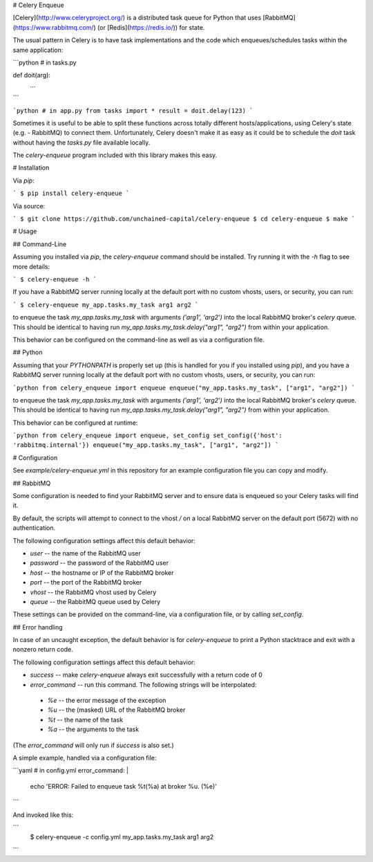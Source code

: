 # Celery Enqueue

[Celery](http://www.celeryproject.org/) is a distributed task queue
for Python that uses [RabbitMQ](https://www.rabbitmq.com/) (or
[Redis](https://redis.io/)) for state.

The usual pattern in Celery is to have task implementations and the
code which enqueues/schedules tasks within the same application:

```python
# in tasks.py

def doit(arg):
	...
```

```python
# in app.py
from tasks import *
result = doit.delay(123)
```

Sometimes it is useful to be able to split these functions across
totally different hosts/applications, using Celery's state (e.g. -
RabbitMQ) to connect them.  Unfortunately, Celery doesn't make it as
easy as it could be to schedule the `doit` task without having the
`tasks.py` file available locally.

The `celery-enqueue` program included with this library makes this
easy.

# Installation

Via `pip`:

```
$ pip install celery-enqueue
```

Via source:

```
$ git clone https://github.com/unchained-capital/celery-enqueue
$ cd celery-enqueue
$ make
```

# Usage

## Command-Line

Assuming you installed via `pip`, the `celery-enqueue` command should
be installed.  Try running it with the `-h` flag to see more details:

```
$ celery-enqueue -h
```

If you have a RabbitMQ server running locally at the default port with
no custom vhosts, users, or security, you can run:

```
$ celery-enqueue my_app.tasks.my_task arg1 arg2
```

to enqueue the task `my_app.tasks.my_task` with arguments `('arg1',
'arg2')` into the local RabbitMQ broker's `celery` queue.  This should
be identical to having run `my_app.tasks.my_task.delay("arg1",
"arg2")` from within your application.

This behavior can be configured on the command-line as well as via a
configuration file.

## Python

Assuming that your `PYTHONPATH` is properly set up (this is handled
for you if you installed using `pip`), and you have a RabbitMQ server
running locally at the default port with no custom vhosts, users, or
security, you can run:

```python
from celery_enqueue import enqueue
enqueue("my_app.tasks.my_task", ["arg1", "arg2"])
```

to enqueue the task `my_app.tasks.my_task` with arguments `('arg1',
'arg2')` into the local RabbitMQ broker's `celery` queue.  This should
be identical to having run `my_app.tasks.my_task.delay("arg1",
"arg2")` from within your application.

This behavior can be configured at runtime:

```python
from celery_enqueue import enqueue, set_config
set_config({'host': 'rabbitmq.internal'})
enqueue("my_app.tasks.my_task", ["arg1", "arg2"])
```

# Configuration

See `example/celery-enqueue.yml` in this repository for an example
configuration file you can copy and modify.

## RabbitMQ

Some configuration is needed to find your RabbitMQ server and to
ensure data is enqueued so your Celery tasks will find it.

By default, the scripts will attempt to connect to the vhost `/` on a
local RabbitMQ server on the default port (5672) with no
authentication.

The following configuration settings affect this default behavior:

* `user` -- the name of the RabbitMQ user
* `password` -- the password of the RabbitMQ user
* `host` -- the hostname or IP of the RabbitMQ broker
* `port` -- the port of the RabbitMQ broker
* `vhost` -- the RabbitMQ vhost used by Celery
* `queue` -- the RabbitMQ queue used by Celery

These settings can be provided on the command-line, via a
configuration file, or by calling `set_config`.

## Error handling

In case of an uncaught exception, the default behavior is for
`celery-enqueue` to print a Python stacktrace and exit with a nonzero
return code.

The following configuration settings affect this default behavior:

* `success` -- make `celery-enqueue` always exit successfully with a return code of 0
* `error_command` -- run this command.  The following strings will be interpolated:
 * `%e` -- the error message of the exception
 * `%u` -- the (masked) URL of the RabbitMQ broker
 * `%t` -- the name of the task
 * `%a` -- the arguments to the task

(The `error_command` will only run if `success` is also set.)

A simple example, handled via a configuration file:

```yaml
# in config.yml
error_command: |	
	echo 'ERROR: Failed to enqueue task %t(%a) at broker %u. (%e)'
```

And invoked like this:

```
  $ celery-enqueue -c config.yml my_app.tasks.my_task arg1 arg2
```



